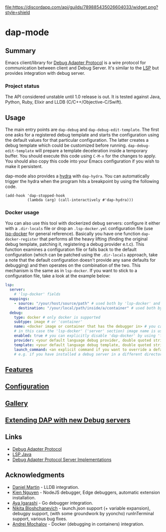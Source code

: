 [[https://melpa.org/#/dap-mode][file:https://melpa.org/packages/dap-mode-badge.svg]]
[[https://stable.melpa.org/#/dap-mode][file:https://stable.melpa.org/packages/dap-mode-badge.svg]]
[[http://spacemacs.org][file:https://cdn.rawgit.com/syl20bnr/spacemacs/442d025779da2f62fc86c2082703697714db6514/assets/spacemacs-badge.svg]]
[[https://github.com/emacs-lsp/dap-mode/actions][file:https://github.com/emacs-lsp/dap-mode/workflows/CI/badge.svg]]
[[https://discord.gg/swuxy5AAgT][file:https://discordapp.com/api/guilds/789885435026604033/widget.png?style=shield]]

* dap-mode
** Table of Contents :TOC_4_gh:noexport:
- [[#dap-mode][dap-mode]]
  - [[#summary][Summary]]
    - [[#project-status][Project status]]
  - [[#usage][Usage]]
    - [[#docker-usage][Docker usage]]
  - [[#features][Features]]
  - [[#configuration][Configuration]]
  - [[#gallery][Gallery]]
  - [[#extending-dap-with-new-debug-servers][Extending DAP with new Debug servers]]
  - [[#links][Links]]
  - [[#acknowledgments][Acknowledgments]]

** Summary
  Emacs client/library for [[https://microsoft.github.io/debug-adapter-protocol/][Debug Adapter Protocol]] is a wire protocol for
  communication between client and Debug Server. It's similar to the [[https://github.com/Microsoft/language-server-protocol][LSP]] but
  provides integration with debug server.
*** Project status
   The API considered unstable until 1.0 release is out. It is tested against
   Java, Python, Ruby, Elixir and LLDB (C/C++/Objective-C/Swift).
** Usage
  The main entry points are ~dap-debug~ and ~dap-debug-edit-template~. The first
  one asks for a registered debug template and starts the configuration using
  the default values for that particular configuration. The latter creates a
  debug template which could be customized before running.
  ~dap-debug-edit-template~ will prepare a template deceleration inside a
  temporary buffer. You should execute this code using ~C-M-x~ for the changes to
  apply. You should also copy this code into your Emacs configuration if you wish to
  make it persistent.

  dap-mode also provides a [[https://github.com/abo-abo/hydra][hydra]] with ~dap-hydra~. You can automatically trigger
  the hydra when the program hits a breakpoint by using the following code.
  
  #+BEGIN_SRC elisp 
  (add-hook 'dap-stopped-hook
            (lambda (arg) (call-interactively #'dap-hydra)))
  #+END_SRC
  
*** Docker usage
    You can also use this tool with dockerized debug servers: configure it either with a ~.dir-locals~ file
    or drop an ~.lsp-docker.yml~ configuration file (use [[https://github.com/emacs-lsp/lsp-docker][lsp-docker]] for general reference).
    Basically you have one function ~dap-docker-register~ that performs all the heavy lifting (finding the original debug template,
    patching it, registering a debug provider e.t.c). This function examines a configuration file or falls back to the default configuration
    (which can be patched using the ~.dir-locals~ approach, take a note that the default configuration doesn't provide any sane defaults for debugging)
    and then operates on the combination of the two. This mechanism is the same as in ~lsp-docker~.
    If you want to stick to a configuration file, take a look at the example below:
    
    #+begin_src yaml
    lsp:
      server:
        # 'lsp-docker' fields
      mappings:
        - source: "/your/host/source/path" # used both by 'lsp-docker' and 'dap-docker'
          destination: "/your/local/path/inside/a/container" # used both by 'lsp-docker' and 'dap-docker'
      debug:
        type: docker # only docker is supported
        subtype: image # or 'container'
        name: <docker image or container that has the debugger in> # you can omit this field
        # in this case the 'lsp-docker' ('server' section) image name is used
        enabled: true # you can explicitly disable 'dap-docker' by using 'false'
        provider: <your default language debug provider, double quoted string>
        template: <your default language debug template, double quoted string>
        launch_command: <an explicit command if you want to override a default one provided by the debug provider>
        # e.g. if you have installed a debug server in a different directory, not used with 'container' subtype debuggers
    #+end_src


** [[https://emacs-lsp.github.io/dap-mode/page/features/][Features]]
** [[https://emacs-lsp.github.io/dap-mode/page/configuration/][Configuration]]
** [[https://emacs-lsp.github.io/dap-mode/page/gallery][Gallery]]
** [[https://emacs-lsp.github.io/dap-mode/page/adding-debug-server][Extending DAP with new Debug servers]]
** Links
  - [[https://code.visualstudio.com/docs/extensionAPI/api-debugging][Debug Adapter Protocol]]
  - [[https://github.com/emacs-lsp/lsp-java][LSP Java]]
  - [[https://microsoft.github.io/debug-adapter-protocol/implementors/adapters/][Debug Adapter Protocol Server Implementations]]
** Acknowledgments
  - [[https://github.com/danielmartin][Daniel Martin]] - LLDB integration.
  - [[https://github.com/kiennq][Kien Nguyen]] - NodeJS debugger, Edge debuggers, automatic extension installation.
  - [[https://github.com/Ladicle][Aya Igarashi]] - Go debugger integration.
  - [[https://github.com/nbfalcon][Nikita Bloshchanevich]] - launch.json support (+ variable expansion), debugpy
    support, (with some groundwork by yyoncho) runInTerminal support, various
    bug fixes.
  - [[https://github.com/factyy][Andrei Mochalov]] - Docker (debugging in containers) integration.
